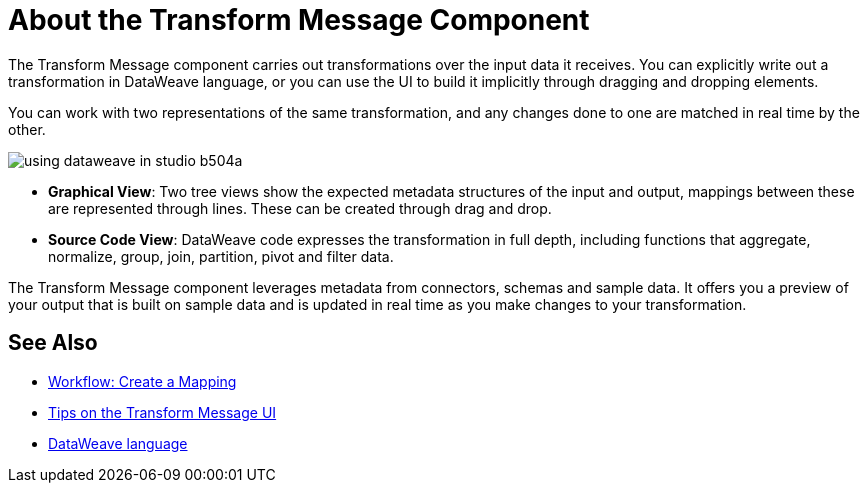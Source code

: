 = About the Transform Message Component
:keywords: studio, anypoint, esb, transform, transformer, format, aggregate, rename, split, filter convert, xml, json, csv, pojo, java object, metadata, dataweave, data weave, datamapper, dwl, dfl, dw, output structure, input structure, map, mapping


The Transform Message component carries out transformations over the input data it receives. You can explicitly write out a transformation in DataWeave language, or you can use the UI to build it implicitly through dragging and dropping elements.


You can work with two representations of the same transformation, and any changes done to one are matched in real time by the other.


image:using-dataweave-in-studio-b504a.png[]


* *Graphical View*: Two tree views show the expected metadata structures of the input and output, mappings between these are represented through lines. These can be created through drag and drop.


* *Source Code View*: DataWeave code expresses the transformation in full depth, including functions that aggregate, normalize, group, join, partition, pivot and filter data.

The Transform Message component leverages metadata from connectors, schemas and sample data. It offers you a preview of your output that is built on sample data and is updated in real time as you make changes to your transformation.



== See Also

* link:/anypoint-studio/v/7.2/workflow-create-mapping-ui-studio[Workflow: Create a Mapping]
* link:/anypoint-studio/v/7.2/tips-transform-message-ui-studio[Tips on the Transform Message UI]
* link:/mule4-user-guide/v/4.1/dataweave[DataWeave language]

